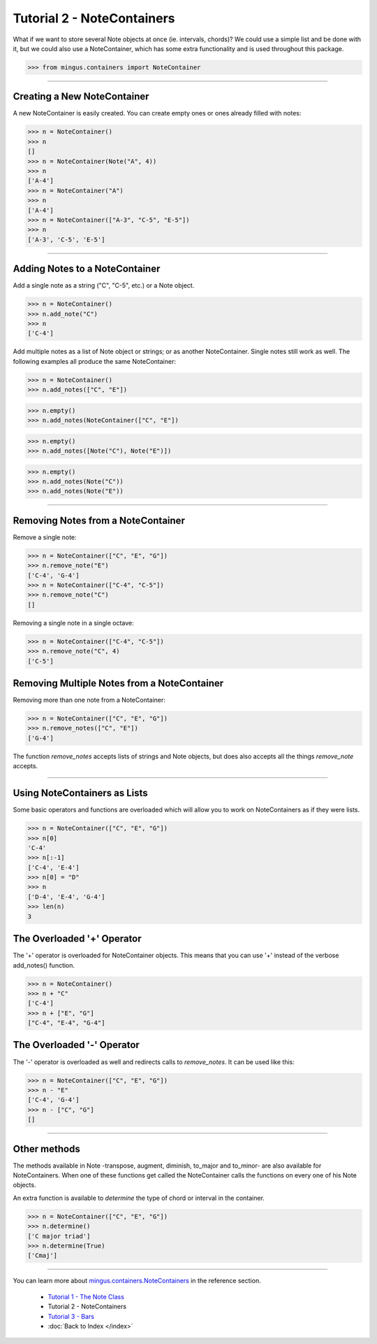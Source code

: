 ﻿Tutorial 2 - NoteContainers
===========================

What if we want to store several Note objects at once (ie. intervals, chords)? We could use a simple list and be done with it, but we could 
also use a NoteContainer, which has some extra functionality and is used throughout this package. 




>>> from mingus.containers import NoteContainer




----


Creating a New NoteContainer 
-----------------------------

A new NoteContainer is easily created. You can create empty ones or ones already filled with notes:



>>> n = NoteContainer()
>>> n
[]
>>> n = NoteContainer(Note("A", 4))
>>> n
['A-4']
>>> n = NoteContainer("A")
>>> n
['A-4']
>>> n = NoteContainer(["A-3", "C-5", "E-5"])
>>> n
['A-3', 'C-5', 'E-5']




----


Adding Notes to a NoteContainer 
-------------------------------

Add a single note as a string ("C", "C-5", etc.) or a Note object.



>>> n = NoteContainer()
>>> n.add_note("C")
>>> n
['C-4']



Add multiple notes as a list of Note object or strings; or as another NoteContainer. Single notes still work as well. The following examples all produce the same NoteContainer:



>>> n = NoteContainer()
>>> n.add_notes(["C", "E"])





>>> n.empty()
>>> n.add_notes(NoteContainer(["C", "E"])





>>> n.empty()
>>> n.add_notes([Note("C"), Note("E")])





>>> n.empty()
>>> n.add_notes(Note("C"))
>>> n.add_notes(Note("E"))




----


Removing Notes from a NoteContainer
-----------------------------------

Remove a single note:



>>> n = NoteContainer(["C", "E", "G"])
>>> n.remove_note("E")
['C-4', 'G-4']
>>> n = NoteContainer(["C-4", "C-5"])
>>> n.remove_note("C")
[]



Removing a single note in a single octave:



>>> n = NoteContainer(["C-4", "C-5"])
>>> n.remove_note("C", 4)
['C-5']



Removing Multiple Notes from a NoteContainer
--------------------------------------------

Removing more than one note from a NoteContainer:



>>> n = NoteContainer(["C", "E", "G"])
>>> n.remove_notes(["C", "E"])
['G-4']



The function `remove_notes` accepts lists of strings and Note objects, but does also accepts all the things `remove_note` accepts.


----


Using NoteContainers as Lists 
-----------------------------

Some basic operators and functions are overloaded which will allow you to work on NoteContainers as if they were lists.



>>> n = NoteContainer(["C", "E", "G"])
>>> n[0]
'C-4'
>>> n[:-1]
['C-4', 'E-4']
>>> n[0] = "D"
>>> n
['D-4', 'E-4', 'G-4']
>>> len(n)
3




The Overloaded '+' Operator
---------------------------

The '+' operator is overloaded for NoteContainer objects. This means that you can use '+' instead of the verbose add_notes() function. 



>>> n = NoteContainer()
>>> n + "C"
['C-4']
>>> n + ["E", "G"]
["C-4", "E-4", "G-4"]




The Overloaded '-' Operator
---------------------------

The '-' operator is overloaded as well and redirects calls to `remove_notes`. It can be used like this:



>>> n = NoteContainer(["C", "E", "G"])
>>> n - "E"
['C-4', 'G-4']
>>> n - ["C", "G"]
[]



----


Other methods
-------------

The methods available in Note -transpose, augment, diminish, to_major and to_minor- are also available for NoteContainers. When one of these functions get called the NoteContainer calls the functions on every one of his Note objects.

An extra function is available to `determine` the type of chord or interval in the container.



>>> n = NoteContainer(["C", "E", "G"])
>>> n.determine()
['C major triad']
>>> n.determine(True)
['Cmaj']




----



You can learn more about `mingus.containers.NoteContainers <refMingusContainersNotecontainer>`_ in the reference section.

  * `Tutorial 1 - The Note Class <tutorialNoteModule>`_
  * Tutorial 2 - NoteContainers
  * `Tutorial 3 - Bars <tutorialBarModule>`_
  * :doc:`Back to Index </index>`
